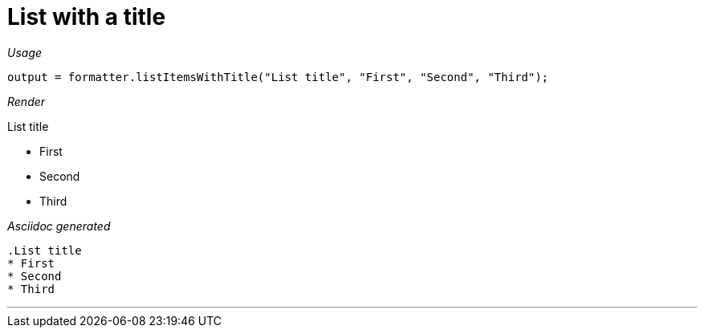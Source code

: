 ifndef::ROOT_PATH[:ROOT_PATH: ../../..]

[#org_sfvl_docformatter_asciidocformattertest_asciidoclist_should_format_list_with_title]
= List with a title


[red]##_Usage_##
[source,java,indent=0]
----
            output = formatter.listItemsWithTitle("List title", "First", "Second", "Third");
----

[red]##_Render_##

.List title
* First
* Second
* Third

[red]##_Asciidoc generated_##
------
.List title
* First
* Second
* Third
------

___
